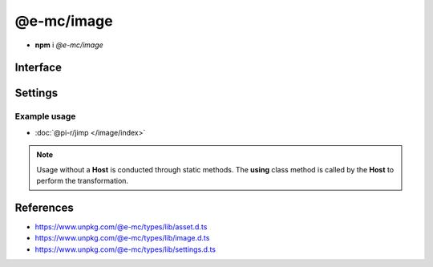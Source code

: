===========
@e-mc/image
===========

- **npm** i *@e-mc/image*

Interface
=========

.. highlight:: typescript

.. code-block::
  :caption: `View Source <https://www.unpkg.com/@e-mc/types/lib/index.d.ts>`_

  import type { IHost, ModuleConstructor } from "./index";
  import type { IFileThread } from "./asset";
  import type { CommandData, CropData, QualityData, ResizeData, RotateData, TransformOptions } from "./image";
  import type { ImageModule } from "./settings";

  interface IImage extends IClient<IHost, ImageModule> {
      resizeData?: ResizeData;
      cropData?: CropData;
      rotateData?: RotateData;
      qualityData?: QualityData;
      methodData?: [string, unknown[]?][];
      opacityValue?: number;
      setCommand(value: string | CommandData, outputAs?: string): void;
      getCommand(): string;
      parseCommand(value: string): CommandData;
      parseMethod(value: string): [string, unknown[]?][] | undefined;
      parseResize(value: string): ResizeData | undefined;
      parseCrop(value: string): CropData | undefined;
      parseRotate(value: string): RotateData | undefined;
      parseQuality(value: string): QualityData | undefined;
      parseOpacity(value: string): number;
      using?(data: IFileThread, command: string): Promise<unknown>;
      get outputAs(): string;
  }

  interface ImageConstructor extends ModuleConstructor {
      readonly REGEXP_SIZERANGE: RegExp;
      transform(file: string | Buffer, command: string, options: { tempFile: true }): Promise<string>;
      transform(file: string | Buffer, command: string, options?: TransformOptions): Promise<Buffer | null>;
      clamp(value: unknown, min?: number, max?: number): number;
      isBinary(mime: unknown): mime is string;
      toABGR(buffer: Uint8Array | Buffer): Buffer;
      readonly prototype: IImage;
      new(module?: ImageModule): IImage;
  }

Settings
========

.. code-block::
  :caption: `View JSON <https://www.unpkg.com/squared-express/dist/squared.json>`_

  import type { PermittedDirectories } from "./core";

  interface ImageModule {
      // handler: "@pi-r/jimp";
      webp?: string;
      settings?: {
          broadcast_id?: string | string[];
          cache?: boolean;
          jimp?: {
              exec?: {
                  uid?: number;
                  gid?: number;
              };
              cache_expires?: number | string;
              rotate_clockwise?: boolean;
          };
          webp?: {
              path?: string;
              cwebp?: string[];
              gif2webp?: string[];
          };
      };
      permission?: PermittedDirectories;
  }

Example usage
-------------

- :doc:`@pi-r/jimp </image/index>`

.. note:: Usage without a **Host** is conducted through static methods. The **using** class method is called by the **Host** to perform the transformation.

References
==========

- https://www.unpkg.com/@e-mc/types/lib/asset.d.ts
- https://www.unpkg.com/@e-mc/types/lib/image.d.ts
- https://www.unpkg.com/@e-mc/types/lib/settings.d.ts